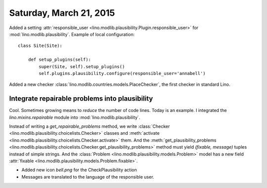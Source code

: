 ========================
Saturday, March 21, 2015
========================

Added a setting :attr:`responsible_user
<lino.modlib.plausibility.Plugin.responsible_user>` for
:mod:`lino.modlib.plausibility`. Example of local configuration::

    class Site(Site):

        def setup_plugins(self):
            super(Site, self).setup_plugins()
            self.plugins.plausibility.configure(responsible_user='annabell')

Added a new checker
:class:`lino.modlib.countries.models.PlaceChecker`, the first checker
in standard Lino.


Integrate repairable problems into plausibility
===============================================

Cool. Sometimes growing means to *reduce* the number of code
lines. Today is an example.  I integrated the `lino.mixins.repairable`
module into :mod:`lino.modlib.plausibility`.  

Instead of writing a `get_repairable_problems` method, we write
:class:`Checker <lino.modlib.plausibility.choicelists.Checker>`
classes and :meth:`activate
<lino.modlib.plausibility.choicelists.Checker.activate>` them.  And
the :meth:`get_plausibility_problems
<lino.modlib.plausibility.choicelists.Checker.get_plausibility_problems>`
method must yield `(fixable, message)` tuples instead of simple
strings.  And the :class:`Problem
<lino.modlib.plausibility.models.Problem>` model has a new field
:attr:`fixable <lino.modlib.plausibility.models.Problem.fixable>`.

- Added new icon `bell.png` for the CheckPlausibility action
- Messages are translated to the language of the responsible user.

